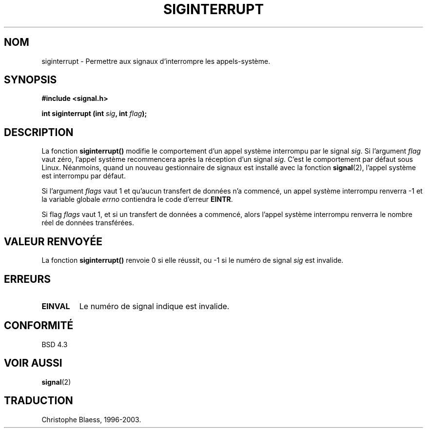 .\" Copyright 1993 David Metcalfe (david@prism.demon.co.uk)
.\"
.\" Permission is granted to make and distribute verbatim copies of this
.\" manual provided the copyright notice and this permission notice are
.\" preserved on all copies.
.\"
.\" Permission is granted to copy and distribute modified versions of this
.\" manual under the conditions for verbatim copying, provided that the
.\" entire resulting derived work is distributed under the terms of a
.\" permission notice identical to this one
.\" 
.\" Since the Linux kernel and libraries are constantly changing, this
.\" manual page may be incorrect or out-of-date.  The author(s) assume no
.\" responsibility for errors or omissions, or for damages resulting from
.\" the use of the information contained herein.  The author(s) may not
.\" have taken the same level of care in the production of this manual,
.\" which is licensed free of charge, as they might when working
.\" professionally.
.\" 
.\" Formatted or processed versions of this manual, if unaccompanied by
.\" the source, must acknowledge the copyright and authors of this work.
.\"
.\" References consulted:
.\"     Linux libc source code
.\"     Lewine's _POSIX Programmer's Guide_ (O'Reilly & Associates, 1991)
.\"     386BSD man pages
.\" Modified Sun Jul 25 10:40:51 1993 by Rik Faith (faith@cs.unc.edu)
.\" Modified Sun Apr 14 16:20:34 1996 by Andries Brouwer (aeb@cwi.nl)
.\"
.\" Traduction 07/11/1996 par Christophe Blaess (ccb@club-internet.fr)
.\" MàJ 21/07/2003 LDP-1.56
.\"
.TH SIGINTERRUPT 3 "21 juillet 2003" LDP "Manuel du programmeur Linux"
.SH NOM
siginterrupt \- Permettre aux signaux d'interrompre les appels-système.
.SH SYNOPSIS
.nf
.B #include <signal.h>
.sp
.BI "int siginterrupt (int " sig ", int " flag );
.fi
.SH DESCRIPTION
La fonction \fBsiginterrupt()\fP modifie le comportement d'un appel système
interrompu par le signal \fIsig\fP.  Si l'argument \fIflag\fP  vaut zéro,
l'appel système recommencera après la réception d'un signal \fIsig\fP.
C'est le comportement par défaut sous Linux.
Néanmoins, quand un nouveau gestionnaire de signaux est installé avec la
fonction \fBsignal\fP(2), l'appel système est interrompu par défaut.
.PP
Si l'argument \fIflags\fP vaut 1 et qu'aucun transfert de données n'a commencé,
un appel système interrompu renverra \-1 et la variable globale \fIerrno\fP
contiendra le code d'erreur \fBEINTR\fP.
.PP
Si flag \fIflags\fP vaut 1, et si un transfert de données a commencé, alors
l'appel système interrompu renverra le nombre réel de données transférées.
.SH "VALEUR RENVOYÉE"
La fonction \fBsiginterrupt()\fP renvoie 0 si elle réussit, ou \-1 si le
numéro de signal \fIsig\fP est invalide.
.SH "ERREURS"
.TP
.B EINVAL
Le numéro de signal indique est invalide.
.SH "CONFORMITÉ"
BSD 4.3
.SH "VOIR AUSSI"
.BR signal (2)
.SH TRADUCTION
Christophe Blaess, 1996-2003.
